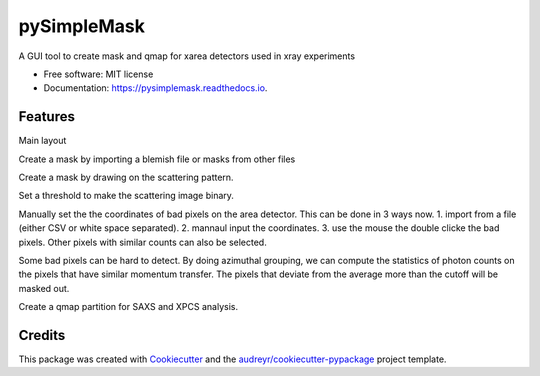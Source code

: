 ============
pySimpleMask
============


.. image:: https://img.shields.io/pypi/v/pysimplemask.svg
        :target: https://pypi.python.org/pypi/pysimplemask

.. image:: https://img.shields.io/travis/AZjk/pysimplemask.svg
        :target: https://travis-ci.com/AZjk/pysimplemask

.. image:: https://readthedocs.org/projects/pysimplemask/badge/?version=latest
        :target: https://pysimplemask.readthedocs.io/en/latest/?version=latest
        :alt: Documentation Status




A GUI tool to create mask and qmap for xarea detectors used in xray experiments


* Free software: MIT license
* Documentation: https://pysimplemask.readthedocs.io.


Features
--------
Main layout

.. image:: docs/figures/main.png

Create a mask by importing a blemish file or masks from other files

.. image:: docs/figures/mask_files.png

Create a mask by drawing on the scattering pattern.

.. image:: docs/figures/mask_draw.png

Set a threshold to make the scattering image binary.

.. image:: docs/figures/mask_binary.png

Manually set the the coordinates of bad pixels on the area detector. This can be done in 3 ways now. 1. import from a file (either CSV or white space separated). 2. mannaul input the coordinates. 3. use the mouse the double clicke the bad pixels. Other pixels with similar counts can also be selected.

.. image:: docs/figures/mask_manual.png

Some bad pixels can be hard to detect. By doing azimuthal grouping, we can compute the statistics of photon counts on the pixels that have similar momentum transfer. The pixels that deviate from the average more than the cutoff will be masked out.

.. image:: docs/figures/mask_outlier.png

Create a qmap partition for SAXS and XPCS analysis.

.. image:: docs/figures/qpartition.png

Credits
-------

This package was created with Cookiecutter_ and the `audreyr/cookiecutter-pypackage`_ project template.

.. _Cookiecutter: https://github.com/audreyr/cookiecutter
.. _`audreyr/cookiecutter-pypackage`: https://github.com/audreyr/cookiecutter-pypackage
